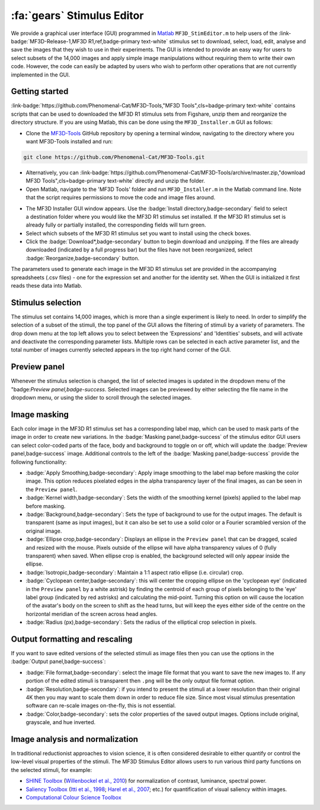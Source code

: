 .. _Tools_StimulusEditor:

============================================================
:fa:`gears` Stimulus Editor
============================================================

We provide a graphical user interface (GUI) programmed in `Matlab <https://www.mathworks.com/products/matlab.html>`_ ``MF3D_StimEditor.m`` to help users of the :link-badge:`MF3D-Release-1,MF3D R1,ref,badge-primary text-white` stimulus set
to download, select, load, edit, analyse and save the images that they wish to use in
their experiments. The GUI is intended to provide an easy way for users
to select subsets of the 14,000 images and apply simple image
manipulations without requiring them to write their own code. However,
the code can easily be adapted by users who wish to perform other
operations that are not currently implemented in the GUI.

Getting started
---------------

:link-badge:`https://github.com/Phenomenal-Cat/MF3D-Tools,"MF3D Tools",cls=badge-primary text-white` contains scripts that can be used to downloaded the MF3D R1 stimulus sets from Figshare, unzip them and reorganize the directory structure. If you are using Matlab, this can be done using the
``MF3D_Installer.m`` GUI as follows:

-  Clone the `MF3D-Tools <https://github.com/Phenomenal-Cat/MF3D-Tools>`_ GitHub repository by opening a terminal window, navigating to the directory where you want MF3D-Tools installed and run:

.. code-block::

  git clone https://github.com/Phenomenal-Cat/MF3D-Tools.git

- Alternatively, you can :link-badge:`https://github.com/Phenomenal-Cat/MF3D-Tools/archive/master.zip,"download MF3D Tools",cls=badge-primary text-white` directly and unzip the folder.

-  Open Matlab, navigate to the 'MF3D Tools' folder and run ``MF3D_Installer.m`` in the Matlab command line. Note that the script requires permissions to move the code and image files around.

.. figure:: _images/GUIs/MF3D_Installer.png
  :width: 400
  :align: right
  :class: align-right
  :alt: MF3D Installer GUI

-  The MF3D Installer GUI window appears. Use the :badge:`Install directory,badge-secondary` field to select a destination folder where you would like the MF3D R1 stimulus set installed. If the MF3D R1 stimulus set is already fully or partially installed, the corresponding fields will turn green.

-  Select which subsets of the MF3D R1 stimulus set you want to install using the check boxes. 

-  Click the :badge:`Download*,badge-secondary` button to begin download and unzipping. If the files are already downloaded (indicated by a full progress bar) but the files have not been reorganized, select :badge:`Reorganize,badge-secondary` button.




The parameters used to generate each image in the MF3D R1 stimulus set
are provided in the accompanying spreadsheets (.csv files) - one for the
expression set and another for the identity set. When the GUI is
initialized it first reads these data into Matlab.

Stimulus selection
------------------

The stimulus set contains 14,000 images, which is more than a single
experiment is likely to need. In order to simplify the selection of a
subset of the stimuli, the top panel of the GUI allows the filtering of
stimuli by a variety of parameters. The drop down menu at the top left
allows you to select between the 'Expressions' and 'Identities' subsets,
and will activate and deactivate the corresponding parameter lists.
Multiple rows can be selected in each active parameter list, and the
total number of images currently selected appears in the top right hand
corner of the GUI.

.. figure:: _images/GUIs/MF3D_Tools_StimEditor_Fig3.png
   :alt: MF3D Stimulus Editor GUI selection panel

Preview panel
-------------

Whenever the stimulus selection is changed, the list of selected images
is updated in the dropdown menu of the "badge:`Preview panel,badge-success`. Selected
images can be previewed by either selecting the file name in the
dropdown menu, or using the slider to scroll through the selected
images.

Image masking
-------------

Each color image in the MF3D R1 stimulus set has a corresponding label
map, which can be used to mask parts of the image in order to create new
variations. In the :badge:`Masking panel,badge-success` of the stimulus editor GUI users
can select color-coded parts of the face, body and background to toggle
on or off, which will update the :badge:`Preview panel,badge-success` image. Additional
controls to the left of the :badge:`Masking panel,badge-success` provide the following
functionality:

-  :badge:`Apply Smoothing,badge-secondary`: Apply image smoothing to the label map before
   masking the color image. This option reduces pixelated edges in the
   alpha transparency layer of the final images, as can be seen in the
   ``Preview panel``.

-  :badge:`Kernel width,badge-secondary`: Sets the width of the smoothing kernel (pixels)
   applied to the label map before masking.

-  :badge:`Background,badge-secondary`: Sets the type of background to use for the output
   images. The default is transparent (same as input images), but it can
   also be set to use a solid color or a Fourier scrambled version of
   the original image.

-  :badge:`Ellipse crop,badge-secondary`: Displays an ellipse in the ``Preview panel`` that
   can be dragged, scaled and resized with the mouse. Pixels outside of
   the ellipse will have alpha transparency values of 0 (fully
   transparent) when saved. When ellipse crop is enabled, the background
   selected will only appear inside the ellipse.

-  :badge:`Isotropic,badge-secondary`: Maintain a 1:1 aspect ratio ellipse (i.e. circular)
   crop.

-  :badge:`Cyclopean center,badge-secondary`: this will center the cropping ellipse on the
   'cyclopean eye' (indicated in the ``Preview panel`` by a white
   astrisk) by finding the centroid of each group of pixels belonging to
   the 'eye' label group (indicated by red astrisks) and calculating the
   mid-point. Turning this option on will cause the location of the
   avatar's body on the screen to shift as the head turns, but will keep
   the eyes either side of the centre on the horizontal meridian of the
   screen across head angles.

-  :badge:`Radius (px),badge-secondary`: Sets the radius of the elliptical crop selection in
   pixels.

.. figure:: _images/GUIs/MF3D_Tools_StimEditor_Fig2.png   
   :alt: MF3D Stimulus Editor GUI preview panel

Output formatting and rescaling
--------------------------------

If you want to save edited versions of the selected stimuli as image files 
then you can use the options in the :badge:`Output panel,badge-success`:

-  :badge:`File format,badge-secondary`: select the image file format that you want to save the new images to.
   If any portion of the edited stimuli is transparent then ``.png`` will be the only output file format option.

-  :badge:`Resolution,badge-secondary`: if you intend to present the stimuli at a lower resolution than their original
   4K then you may want to scale them down in order to reduce file size. Since most visual stimulus
   presentation software can re-scale images on-the-fly, this is not essential.

-  :badge:`Color,badge-secondary`: sets the color properties of the saved output images. Options include original, grayscale,
   and hue inverted.


Image analysis and normalization
--------------------------------

In traditional reductionist approaches to vision science, it is often 
considered desirable to either quantify or control the
low-level visual properties of the stimuli. The MF3D Stimulus Editor
allows users to run various third party functions on the selected stimuli,
for example:

-  `SHINE Toolbox <http://www.mapageweb.umontreal.ca/gosselif/SHINE/>`__ (`Willenbockel et al., 2010 <https://doi.org/10.3758/BRM.42.3.671>`__) for normalization of contrast, luminance, spectral power.
-  `Saliency Toolbox <http://www.saliencytoolbox.net/>`_ (`Itti et al., 1998 <https://doi.org/10.1109/34.730558>`_; `Harel et al., 2007 <https://resolver.caltech.edu/CaltechAUTHORS:20160315-111145907>`_; etc.) for quantification of visual saliency within images.
-  `Computational Colour Science Toolbox <https://www.mathworks.com/matlabcentral/fileexchange/40640-computational-colour-science-using-matlab-2e>`_
